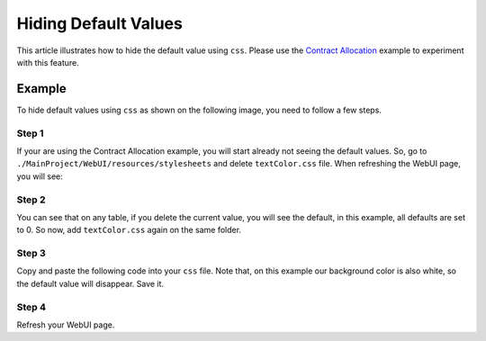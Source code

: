 Hiding Default Values
======================

This article illustrates how to hide the default value using ``css``.
Please use the `Contract Allocation <https://how-to.aimms.com/Articles/383/383-contract-allocation.html>`_ example to experiment with this feature.

Example
--------

To hide default values using ``css`` as shown on the following image, you need to follow a few steps.

.. image:: images/after.png
    :align: center

Step 1
~~~~~~~~~
If your are using the Contract Allocation example, you will start already not seeing the default values. So, go to ``./MainProject/WebUI/resources/stylesheets`` and delete ``textColor.css`` file. 
When refreshing the WebUI page, you will see:

.. image:: images/before.png
    :align: center

Step 2
~~~~~~~~~
You can see that on any table, if you delete the current value, you will see the default, in this example, all defaults are set to 0. So now, add ``textColor.css`` again on the same folder.

Step 3
~~~~~~~~~
Copy and paste the following code into your ``css`` file. Note that, on this example our background color is also white, so the default value will disappear. Save it. 

.. code-block:: css
    :linenos:

    .tag-table .grid-viewport .cell.flag-default, 
    html:not(.using-touch) .tag-table .grid-viewport .cell.flag-default {
        color: white;
    }

Step 4
~~~~~~~~~

Refresh your WebUI page. 

